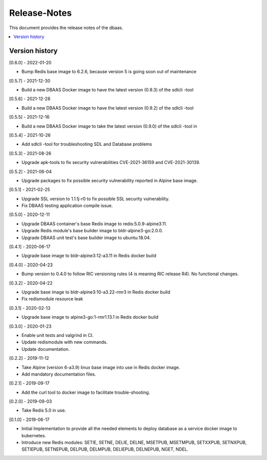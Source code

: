 ..
..  Copyright (c) 2019 AT&T Intellectual Property.
..  Copyright (c) 2019 Nokia.
..
..  Licensed under the Creative Commons Attribution 4.0 International
..  Public License (the "License"); you may not use this file except
..  in compliance with the License. You may obtain a copy of the License at
..
..    https://creativecommons.org/licenses/by/4.0/
..
..  Unless required by applicable law or agreed to in writing, documentation
..  distributed under the License is distributed on an "AS IS" BASIS,
..  WITHOUT WARRANTIES OR CONDITIONS OF ANY KIND, either express or implied.
..
..  See the License for the specific language governing permissions and
..  limitations under the License.
..

Release-Notes
=============

This document provides the release notes of the dbaas.

.. contents::
   :depth: 3
   :local:



Version history
---------------

[0.6.0] - 2022-01-20

* Bump Redis base image to 6.2.6, because version 5 is going soon out of maintenance

[0.5.7] - 2021-12-30

* Build a new DBAAS Docker image to have the latest version (0.9.3) of the sdlcli -tool

[0.5.6] - 2021-12-28

* Build a new DBAAS Docker image to have the latest version (0.9.2) of the sdlcli -tool

[0.5.5] - 2021-12-16

* Build a new DBAAS Docker image to take the latest version (0.9.0) of the sdlcli -tool in

[0.5.4] - 2021-10-26

* Add sdlcli -tool for troubleshooting SDL and Database problems

[0.5.3] - 2021-08-26

* Upgrade apk-tools to fix security vulnerabilities CVE-2021-36159 and CVE-2021-30139.

[0.5.2] - 2021-06-04

* Upgrade packages to fix possible security vulnerability reported in Alpine base image.

[0.5.1] - 2021-02-25

* Upgrade SSL version to 1.1.1j-r0 to fix possible SSL security vulnerability.
* Fix DBAAS testing application compile issue.

[0.5.0] - 2020-12-11

* Upgrade DBAAS container's base Redis image to redis:5.0.9-alpine3.11.
* Upgrade Redis module's base builder image to bldr-alpine3-go:2.0.0.
* Upgrade DBAAS unit test's base builder image to ubuntu:18.04.

[0.4.1] - 2020-06-17

* Upgrade base image to bldr-alpine3:12-a3.11 in Redis docker build

[0.4.0] - 2020-04-23

* Bump version to 0.4.0 to follow RIC versioning rules (4 is meaning RIC release R4). No functional changes.

[0.3.2] - 2020-04-22

* Upgrade base image to bldr-alpine3:10-a3.22-rmr3 in Redis docker build
* Fix redismodule resource leak

[0.3.1] - 2020-02-13

* Upgrade base image to alpine3-go:1-rmr1.13.1 in Redis docker build

[0.3.0] - 2020-01-23

* Enable unit tests and valgrind in CI.
* Update redismodule with new commands.
* Update documentation.

[0.2.2] - 2019-11-12

* Take Alpine (version 6-a3.9) linux base image into use in Redis docker image.
* Add mandatory documentation files.

[0.2.1] - 2019-09-17

* Add the curl tool to docker image to facilitate trouble-shooting.

[0.2.0] - 2019-09-03

* Take Redis 5.0 in use.

[0.1.0] - 2019-06-17

* Initial Implementation to provide all the needed elements to deploy database
  as a service docker image to kubernetes.
* Introduce new Redis modules: SETIE, SETNE, DELIE, DELNE, MSETPUB, MSETMPUB,
  SETXXPUB, SETNXPUB, SETIEPUB, SETNEPUB, DELPUB, DELMPUB, DELIEPUB, DELNEPUB,
  NGET, NDEL.
